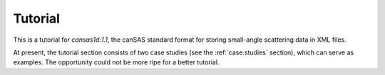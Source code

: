 .. $Id$

.. _Tutorial:

================
Tutorial
================

.. index:: cansas1d:1.1 standard

This is a tutorial for *cansas1d:1.1*,
the canSAS standard format for storing small-angle
scattering data in XML files.

At present, the tutorial section consists of two case studies 
(see the :ref:`case.studies` section), which can serve as examples.  
The opportunity could not be more ripe for a better tutorial.
